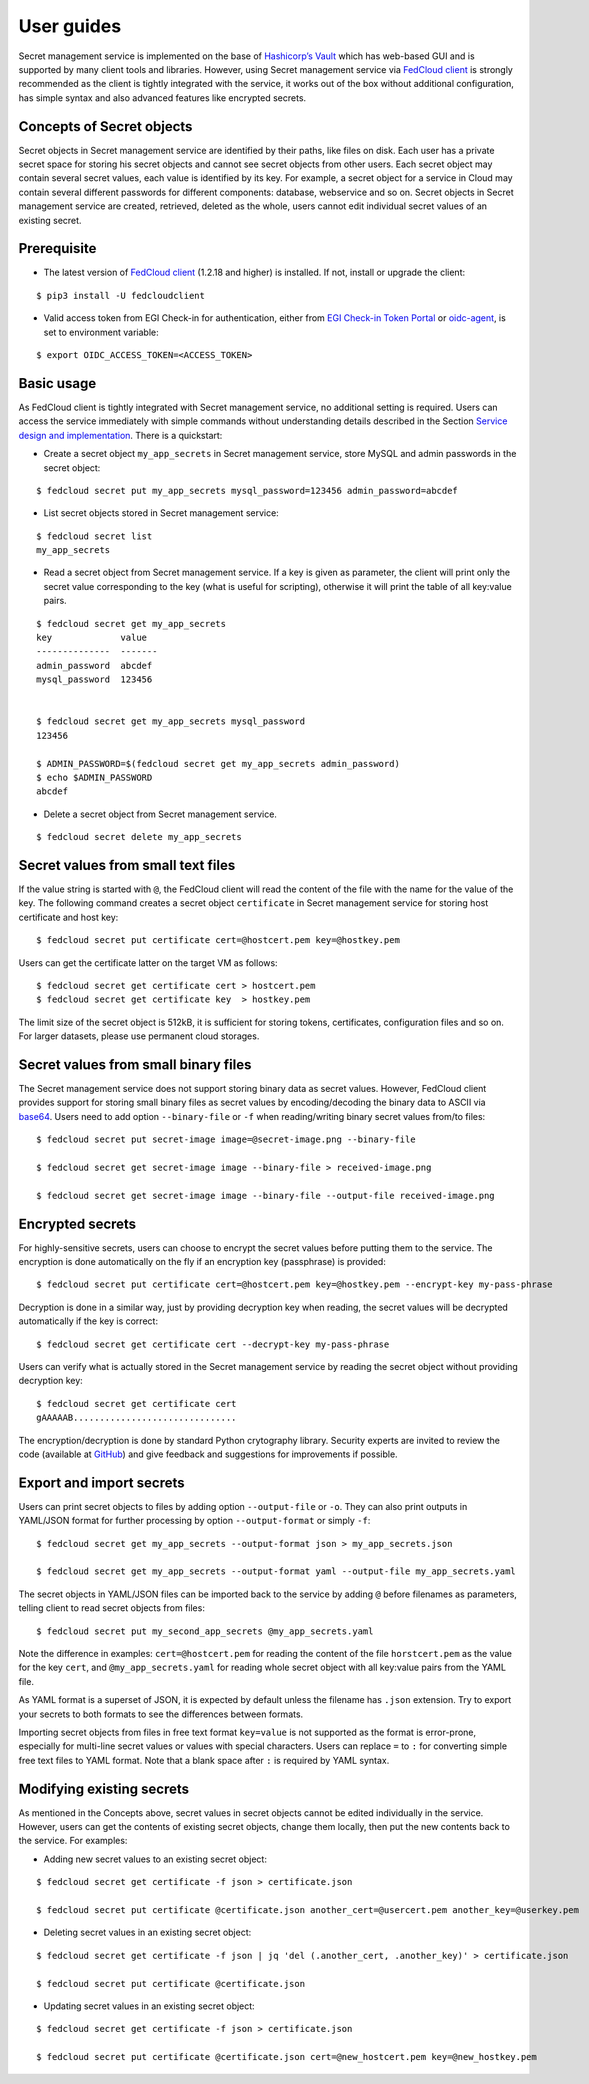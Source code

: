 User guides
===========

Secret management service is implemented on the base of `Hashicorp’s Vault <https://www.vaultproject.io/>`_
which has web-based GUI and is supported by
many client tools and libraries. However, using Secret management service via
`FedCloud client <https://fedcloudclient.fedcloud.eu/>`_ is strongly recommended
as the client is tightly integrated with the service, it works out of the box without additional configuration,
has simple syntax and also advanced features like encrypted secrets.

Concepts of Secret objects
**************************

Secret objects in Secret management service are identified by their paths, like files on disk. Each user has a private
secret space for storing his secret objects and cannot see secret objects from other users. Each secret object may
contain several secret values, each value is identified by its key. For example, a secret object for a service in Cloud
may contain several different passwords for different components: database, webservice and so on. Secret objects in
Secret management service are created, retrieved, deleted as the whole, users cannot edit individual secret values of an
existing secret.

Prerequisite
************

.. highlight:: console

* The latest version of `FedCloud client <https://fedcloudclient.fedcloud.eu/>`_
  (1.2.18 and higher) is installed. If not, install or upgrade the client:

::

    $ pip3 install -U fedcloudclient

* Valid access token from EGI Check-in for authentication, either from
  `EGI Check-in Token Portal <https://aai.egi.eu/token>`_
  or `oidc-agent <https://indigo-dc.gitbook.io/oidc-agent/>`_, is set to environment variable:

::

    $ export OIDC_ACCESS_TOKEN=<ACCESS_TOKEN>

Basic usage
***********

As FedCloud client is tightly integrated with Secret management service, no additional setting is required. Users can
access the service immediately with simple commands without understanding details described in the Section
`Service design and implementation <https://vault.docs.fedcloud.eu/design.html>`_. There is a quickstart:

* Create a secret object ``my_app_secrets`` in Secret management service, store MySQL and admin passwords in the
  secret object:

::

    $ fedcloud secret put my_app_secrets mysql_password=123456 admin_password=abcdef

* List secret objects stored in Secret management service:

::

    $ fedcloud secret list
    my_app_secrets

* Read a secret object from Secret management service. If a key is given as parameter, the client will print only the
  secret value corresponding to the key (what is useful for scripting), otherwise it will print the table of all
  key:value pairs.

::

    $ fedcloud secret get my_app_secrets
    key             value
    --------------  -------
    admin_password  abcdef
    mysql_password  123456


    $ fedcloud secret get my_app_secrets mysql_password
    123456

    $ ADMIN_PASSWORD=$(fedcloud secret get my_app_secrets admin_password)
    $ echo $ADMIN_PASSWORD
    abcdef

* Delete a secret object from Secret management service.

::

    $ fedcloud secret delete my_app_secrets


Secret values from small text files
***********************************

If the value string is started with ``@``, the FedCloud client will read the content of the file with the name for the
value of the key. The following command creates a secret object ``certificate`` in Secret management service for storing
host certificate and host key:

::

    $ fedcloud secret put certificate cert=@hostcert.pem key=@hostkey.pem

Users can get the certificate latter on the target VM as follows:

::

    $ fedcloud secret get certificate cert > hostcert.pem
    $ fedcloud secret get certificate key  > hostkey.pem

The limit size of the secret object is 512kB, it is sufficient for storing tokens, certificates, configuration files
and so on. For larger datasets, please use permanent cloud storages.


Secret values from small binary files
*************************************

The Secret management service does not support storing binary data as secret values. However, FedCloud client provides
support for storing small binary files as secret values by encoding/decoding the binary data to ASCII via
`base64 <https://docs.python.org/3/library/base64.html>`_. Users need to add option ``--binary-file`` or ``-f`` when
reading/writing binary secret values from/to files:

::

    $ fedcloud secret put secret-image image=@secret-image.png --binary-file

    $ fedcloud secret get secret-image image --binary-file > received-image.png

    $ fedcloud secret get secret-image image --binary-file --output-file received-image.png


Encrypted secrets
*****************

For highly-sensitive secrets, users can choose to encrypt the secret values before putting them to the service. The
encryption is done automatically on the fly if an encryption key (passphrase) is provided:

::

    $ fedcloud secret put certificate cert=@hostcert.pem key=@hostkey.pem --encrypt-key my-pass-phrase

Decryption is done in a similar way, just by providing decryption key when reading, the secret values will be decrypted
automatically if the key is correct:

::

    $ fedcloud secret get certificate cert --decrypt-key my-pass-phrase

Users can verify what is actually stored in the Secret management service by reading the secret object without
providing decryption key:

::

    $ fedcloud secret get certificate cert
    gAAAAAB...............................

The encryption/decryption is done by standard Python crytography library. Security experts are invited to review
the code (available at `GitHub <https://github.com/tdviet/fedcloudclient/blob/master/fedcloudclient/secret.py#L148>`_)
and give feedback and suggestions for improvements if possible.

Export and import secrets
*************************

Users can print secret objects to files by adding option ``--output-file`` or ``-o``. They can also print outputs in
YAML/JSON format for further processing by option ``--output-format`` or simply ``-f``:

::

    $ fedcloud secret get my_app_secrets --output-format json > my_app_secrets.json

    $ fedcloud secret get my_app_secrets --output-format yaml --output-file my_app_secrets.yaml

The secret objects in YAML/JSON files can be imported back to the service by adding ``@`` before filenames as parameters,
telling client to read secret objects from files:

::

    $ fedcloud secret put my_second_app_secrets @my_app_secrets.yaml


Note the difference in examples: ``cert=@hostcert.pem`` for reading the content of the file ``horstcert.pem`` as the
value for the key ``cert``, and ``@my_app_secrets.yaml`` for reading whole secret object with all key:value pairs
from the YAML file.

As YAML format is a superset of JSON, it is expected by default unless the filename has ``.json`` extension. Try to
export your secrets to both formats to see the differences between formats.

Importing secret objects from files in free text format ``key=value`` is not supported as the format is error-prone,
especially for multi-line secret values or values with special characters. Users can replace ``=`` to ``:`` for
converting simple free text files to YAML format. Note that a blank space after ``:`` is required by YAML syntax.

Modifying existing secrets
**************************

As mentioned in the Concepts above, secret values in secret objects cannot be edited individually in the service.
However, users can get the contents of existing secret objects, change them locally, then put the new contents
back to the service. For examples:

* Adding new secret values to an existing secret object:

::

    $ fedcloud secret get certificate -f json > certificate.json

    $ fedcloud secret put certificate @certificate.json another_cert=@usercert.pem another_key=@userkey.pem

* Deleting secret values in an existing secret object:

::

    $ fedcloud secret get certificate -f json | jq 'del (.another_cert, .another_key)' > certificate.json

    $ fedcloud secret put certificate @certificate.json

* Updating secret values in an existing secret object:

::

    $ fedcloud secret get certificate -f json > certificate.json

    $ fedcloud secret put certificate @certificate.json cert=@new_hostcert.pem key=@new_hostkey.pem
